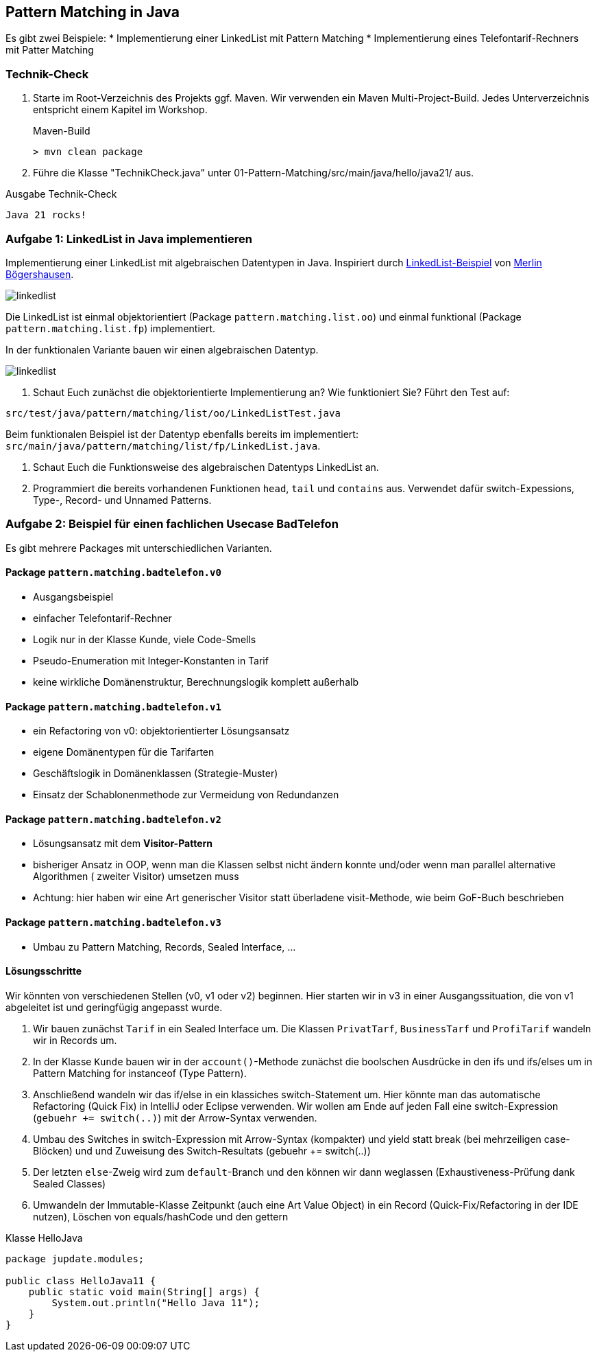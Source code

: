 == Pattern Matching in Java

Es gibt zwei Beispiele:
* Implementierung einer LinkedList mit Pattern Matching
* Implementierung eines Telefontarif-Rechners mit Patter Matching

=== Technik-Check
. Starte im Root-Verzeichnis des Projekts ggf. Maven. Wir verwenden ein Maven Multi-Project-Build. Jedes Unterverzeichnis entspricht einem Kapitel im Workshop.
+
.Maven-Build
[source,shell]
----
> mvn clean package
----

. Führe die Klasse "TechnikCheck.java" unter 01-Pattern-Matching/src/main/java/hello/java21/ aus.

.Ausgabe Technik-Check
[source,shell]
----
Java 21 rocks!
----

=== Aufgabe 1: LinkedList in Java implementieren

Implementierung einer LinkedList mit algebraischen Datentypen in Java. Inspiriert durch https://github.com/MBoegers/TreeExperiments/tree/main/SingleLinkedListJFP/src/main/java/io/github/mboegers/list/jfp[LinkedList-Beispiel] von https://github.com/MBoegers[Merlin Bögershausen].

image::src/docs/img/linkedlist.png[]

Die LinkedList ist einmal objektorientiert (Package `pattern.matching.list.oo`) und einmal funktional (Package `pattern.matching.list.fp`) implementiert.

In der funktionalen Variante bauen wir einen algebraischen Datentyp.

image::src/docs/img/linkedlist.svg[]

. Schaut Euch zunächst die objektorientierte Implementierung an? Wie funktioniert Sie? Führt den Test auf:

`src/test/java/pattern/matching/list/oo/LinkedListTest.java`

Beim funktionalen Beispiel ist der Datentyp ebenfalls bereits im implementiert: `src/main/java/pattern/matching/list/fp/LinkedList.java`.

. Schaut Euch die Funktionsweise des algebraischen Datentyps LinkedList an.

. Programmiert die bereits vorhandenen Funktionen `head`, `tail` und `contains` aus. Verwendet dafür switch-Expessions, Type-, Record- und Unnamed Patterns.

=== Aufgabe 2: Beispiel für einen fachlichen Usecase BadTelefon

Es gibt mehrere Packages mit unterschiedlichen Varianten.

==== Package `pattern.matching.badtelefon.v0`

* Ausgangsbeispiel
* einfacher Telefontarif-Rechner
* Logik nur in der Klasse Kunde, viele Code-Smells
* Pseudo-Enumeration mit Integer-Konstanten in Tarif
* keine wirkliche Domänenstruktur, Berechnungslogik komplett außerhalb

==== Package `pattern.matching.badtelefon.v1`

* ein Refactoring von v0: objektorientierter Lösungsansatz
* eigene Domänentypen für die Tarifarten
* Geschäftslogik in Domänenklassen (Strategie-Muster)
* Einsatz der Schablonenmethode zur Vermeidung von Redundanzen

==== Package `pattern.matching.badtelefon.v2`

* Lösungsansatz mit dem **Visitor-Pattern**
* bisheriger Ansatz in OOP, wenn man die Klassen selbst nicht ändern konnte und/oder wenn man parallel alternative Algorithmen (
zweiter Visitor) umsetzen muss
* Achtung: hier haben wir eine Art generischer Visitor statt überladene visit-Methode, wie beim GoF-Buch beschrieben

==== Package `pattern.matching.badtelefon.v3`

* Umbau zu Pattern Matching, Records, Sealed Interface, ...

==== Lösungsschritte

Wir könnten von verschiedenen Stellen (v0, v1 oder v2) beginnen. Hier starten wir in v3 in einer Ausgangssituation, die von v1 abgeleitet ist und geringfügig angepasst wurde.

1. Wir bauen zunächst `Tarif` in ein Sealed Interface um. Die Klassen `PrivatTarf`, `BusinessTarf` und `ProfiTarif` wandeln wir in Records um.
2. In der Klasse `Kunde` bauen wir in der `account()`-Methode zunächst die boolschen Ausdrücke in den ifs und ifs/elses um in Pattern Matching for instanceof (Type Pattern).
2. Anschließend wandeln wir das if/else in ein klassiches switch-Statement um. Hier könnte man das automatische Refactoring (Quick Fix) in IntelliJ oder Eclipse verwenden. Wir wollen am Ende auf jeden Fall eine switch-Expression (`gebuehr += switch(..)`) mit der Arrow-Syntax verwenden.
3. Umbau des Switches in switch-Expression mit Arrow-Syntax (kompakter) und yield statt break (bei mehrzeiligen case-Blöcken) und und Zuweisung des Switch-Resultats (gebuehr += switch(..))
4. Der letzten `else`-Zweig wird zum `default`-Branch und den können wir dann weglassen (Exhaustiveness-Prüfung dank Sealed Classes)
5. Umwandeln der Immutable-Klasse Zeitpunkt (auch eine Art Value Object) in ein Record (Quick-Fix/Refactoring in der IDE nutzen), Löschen von equals/hashCode und den gettern


.Klasse HelloJava
[source,java]
----
package jupdate.modules;

public class HelloJava11 {
    public static void main(String[] args) {
        System.out.println("Hello Java 11");
    }
}
----

